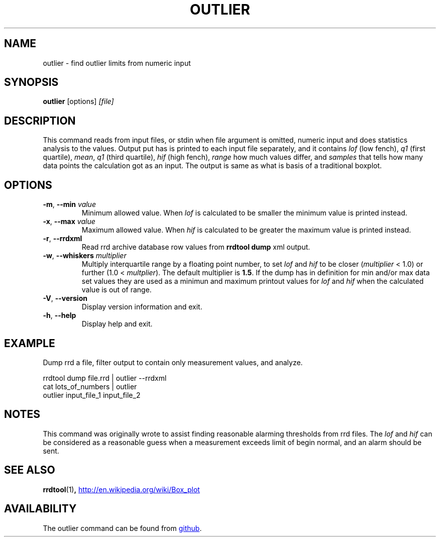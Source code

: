 .TH OUTLIER "1" "2014-06-14" "outlier" "User Commands"
.SH NAME
outlier \- find outlier limits from numeric input
.SH SYNOPSIS
.B outlier
[options]
.I [file]
.SH DESCRIPTION
This command reads from input files, or stdin when file argument is
omitted, numeric input and does statistics analysis to the values.
Output put has is printed to each input file separately, and it contains
.I lof
(low fench),
.I q1
(first quartile),
.IR mean ,
.I q1
(third quartile),
.I hif
(high fench),
.I range
how much values differ, and
.I samples
that tells how many data points the calculation got as an input.  The
output is same as what is basis of a traditional boxplot.
.SH OPTIONS
.TP
\fB\-m\fR, \fB\-\-min\fR \fIvalue\fR
Minimum allowed value.  When
.I lof
is calculated to be smaller the minimum value is printed instead.
.TP
\fB\-x\fR, \fB\-\-max\fR \fIvalue\fR
Maximum allowed value.  When
.I hif
is calculated to be greater the maximum value is printed instead.
.TP
\fB\-r\fR, \fB\-\-rrdxml\fR
Read rrd archive database row values from
.B rrdtool dump
xml output.
.TP
\fB\-w\fR, \fB\-\-whiskers\fR \fImultiplier\fR
Multiply interquartile range by a floating point number, to set
.I lof
and
.I hif
to be closer
.RI ( multiplier
< 1.0) or further
.RI "(1.0 < " multplier ).
The default multiplier is
.BR 1.5 .
If the dump has in definition for min and/or max data set values they are
used as a minimun and maximum printout values for
.I lof
and
.I hif
when the calculated value is out of range.
.TP
\fB\-V\fR, \fB\-\-version\fR
Display version information and exit.
.TP
\fB\-h\fR, \fB\-\-help\fR
Display help and exit.
.SH EXAMPLE
Dump rrd a file, filter output to contain only measurement values, and
analyze.
.PP
.nf
rrdtool dump file.rrd | outlier --rrdxml
cat lots_of_numbers | outlier
outlier input_file_1 input_file_2
.fi
.SH NOTES
This command was originally wrote to assist finding reasonable alarming
thresholds from rrd files.  The
.I lof
and
.I hif
can be considered as a reasonable guess when a measurement exceeds limit
of begin normal, and an alarm should be sent.
.SH "SEE ALSO"
.BR rrdtool (1) ,
.UR http://\:en.wikipedia.org/\:wiki/\:Box_plot
.UE
.SH AVAILABILITY
The outlier command can be found from
.UR https://\:github.com/\:kerolasa/\:outlier/
github
.UE .
